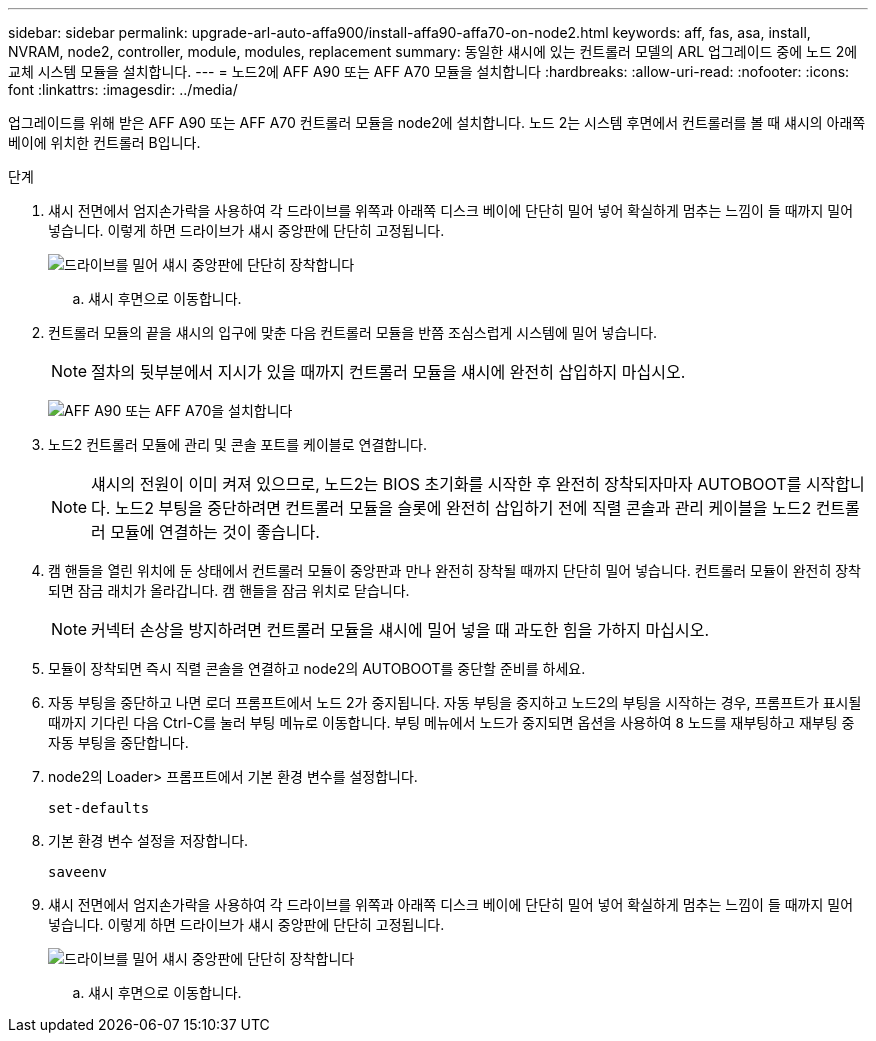 ---
sidebar: sidebar 
permalink: upgrade-arl-auto-affa900/install-affa90-affa70-on-node2.html 
keywords: aff, fas, asa, install, NVRAM, node2, controller, module, modules, replacement 
summary: 동일한 섀시에 있는 컨트롤러 모델의 ARL 업그레이드 중에 노드 2에 교체 시스템 모듈을 설치합니다. 
---
= 노드2에 AFF A90 또는 AFF A70 모듈을 설치합니다
:hardbreaks:
:allow-uri-read: 
:nofooter: 
:icons: font
:linkattrs: 
:imagesdir: ../media/


[role="lead"]
업그레이드를 위해 받은 AFF A90 또는 AFF A70 컨트롤러 모듈을 node2에 설치합니다.  노드 2는 시스템 후면에서 컨트롤러를 볼 때 섀시의 아래쪽 베이에 위치한 컨트롤러 B입니다.

.단계
. 섀시 전면에서 엄지손가락을 사용하여 각 드라이브를 위쪽과 아래쪽 디스크 베이에 단단히 밀어 넣어 확실하게 멈추는 느낌이 들 때까지 밀어 넣습니다.  이렇게 하면 드라이브가 섀시 중앙판에 단단히 고정됩니다.
+
image:drw_a800_drive_seated_IEOPS-960.png["드라이브를 밀어 섀시 중앙판에 단단히 장착합니다"]

+
.. 섀시 후면으로 이동합니다.


. 컨트롤러 모듈의 끝을 섀시의 입구에 맞춘 다음 컨트롤러 모듈을 반쯤 조심스럽게 시스템에 밀어 넣습니다.
+

NOTE: 절차의 뒷부분에서 지시가 있을 때까지 컨트롤러 모듈을 섀시에 완전히 삽입하지 마십시오.

+
image:drw_A70-90_PCM_remove_replace_IEOPS-1365.PNG["AFF A90 또는 AFF A70을 설치합니다"]

. 노드2 컨트롤러 모듈에 관리 및 콘솔 포트를 케이블로 연결합니다.
+

NOTE: 섀시의 전원이 이미 켜져 있으므로, 노드2는 BIOS 초기화를 시작한 후 완전히 장착되자마자 AUTOBOOT를 시작합니다.  노드2 부팅을 중단하려면 컨트롤러 모듈을 슬롯에 완전히 삽입하기 전에 직렬 콘솔과 관리 케이블을 노드2 컨트롤러 모듈에 연결하는 것이 좋습니다.

. 캠 핸들을 열린 위치에 둔 상태에서 컨트롤러 모듈이 중앙판과 만나 완전히 장착될 때까지 단단히 밀어 넣습니다. 컨트롤러 모듈이 완전히 장착되면 잠금 래치가 올라갑니다. 캠 핸들을 잠금 위치로 닫습니다.
+

NOTE: 커넥터 손상을 방지하려면 컨트롤러 모듈을 섀시에 밀어 넣을 때 과도한 힘을 가하지 마십시오.

. 모듈이 장착되면 즉시 직렬 콘솔을 연결하고 node2의 AUTOBOOT를 중단할 준비를 하세요.
. 자동 부팅을 중단하고 나면 로더 프롬프트에서 노드 2가 중지됩니다. 자동 부팅을 중지하고 노드2의 부팅을 시작하는 경우, 프롬프트가 표시될 때까지 기다린 다음 Ctrl-C를 눌러 부팅 메뉴로 이동합니다. 부팅 메뉴에서 노드가 중지되면 옵션을 사용하여 `8` 노드를 재부팅하고 재부팅 중 자동 부팅을 중단합니다.
. node2의 Loader> 프롬프트에서 기본 환경 변수를 설정합니다.
+
`set-defaults`

. 기본 환경 변수 설정을 저장합니다.
+
`saveenv`

. 섀시 전면에서 엄지손가락을 사용하여 각 드라이브를 위쪽과 아래쪽 디스크 베이에 단단히 밀어 넣어 확실하게 멈추는 느낌이 들 때까지 밀어 넣습니다.  이렇게 하면 드라이브가 섀시 중앙판에 단단히 고정됩니다.
+
image:drw_a800_drive_seated_IEOPS-960.png["드라이브를 밀어 섀시 중앙판에 단단히 장착합니다"]

+
.. 섀시 후면으로 이동합니다.



